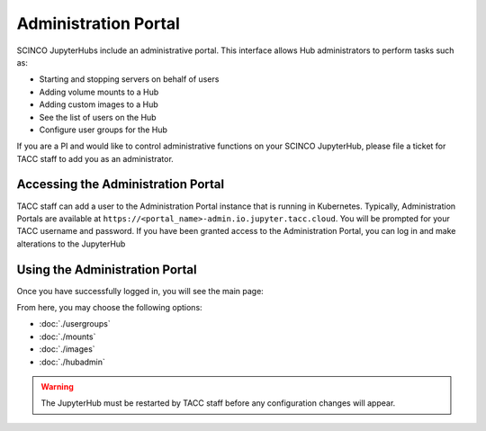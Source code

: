 =====================
Administration Portal
=====================

SCINCO JupyterHubs include an administrative portal. This interface allows Hub administrators
to perform tasks such as:

* Starting and stopping servers on behalf of users
* Adding volume mounts to a Hub
* Adding custom images to a Hub
* See the list of users on the Hub 
* Configure user groups for the Hub

If you are a PI and would like to control administrative functions on your SCINCO JupyterHub,
please file a ticket for TACC staff to add you as an administrator.


Accessing the Administration Portal
===================================

TACC staff can add a user to the Administration Portal instance that is running in Kubernetes.
Typically, Administration Portals are available at ``https://<portal_name>-admin.io.jupyter.tacc.cloud``.
You will be prompted for your TACC username and password. If you have been granted access to
the Administration Portal, you can log in and make alterations to the JupyterHub



Using the Administration Portal
===============================

Once you have successfully logged in, you will see the main page:

.. image:: img/admin-portal-main.png

From here, you may choose the following options:

* :doc:`./usergroups`
* :doc:`./mounts`
* :doc:`./images`
* :doc:`./hubadmin`


.. warning::
   The JupyterHub must be restarted by TACC staff before any configuration changes will appear.